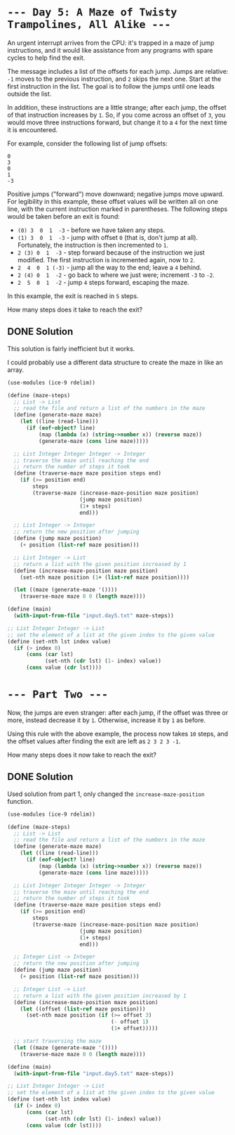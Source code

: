 * =--- Day 5: A Maze of Twisty Trampolines, All Alike ---=

An urgent interrupt arrives from the CPU: it's trapped in a maze of jump instructions, and it would like assistance from any programs with spare cycles to help find the exit.

The message includes a list of the offsets for each jump. Jumps are relative: =-1= moves to the previous instruction, and =2= skips the next one. Start at the first instruction in the list. The goal is to follow the jumps until one leads outside the list.

In addition, these instructions are a little strange; after each jump, the offset of that instruction increases by =1=. So, if you come across an offset of =3=, you would move three instructions forward, but change it to a =4= for the next time it is encountered.

For example, consider the following list of jump offsets:

#+BEGIN_SRC 
0
3
0
1
-3
#+END_SRC

Positive jumps ("forward") move downward; negative jumps move upward. For legibility in this example, these offset values will be written all on one line, with the current instruction marked in parentheses. The following steps would be taken before an exit is found:

- =(0) 3  0  1  -3=  - before we have taken any steps.
- =(1) 3  0  1  -3=  - jump with offset =0= (that is, don't jump at all). Fortunately, the instruction is then incremented to =1=.
- =2 (3) 0  1  -3=  - step forward because of the instruction we just modified. The first instruction is incremented again, now to =2=.
- =2  4  0  1 (-3)= - jump all the way to the end; leave a =4= behind.
- =2 (4) 0  1  -2=  - go back to where we just were; increment =-3= to =-2=.
- =2  5  0  1  -2=  - jump =4= steps forward, escaping the maze.

In this example, the exit is reached in =5= steps.

How many steps does it take to reach the exit?

** DONE Solution
This solution is fairly inefficient but it works.

I could probably use a different data structure to create the maze in like an array.
#+BEGIN_SRC scheme :tangle src/day5-01.scm
  (use-modules (ice-9 rdelim))

  (define (maze-steps)
    ;; List -> List
    ;; read the file and return a list of the numbers in the maze
    (define (generate-maze maze)
      (let ((line (read-line)))
        (if (eof-object? line)
            (map (lambda (x) (string->number x)) (reverse maze))
            (generate-maze (cons line maze)))))

    ;; List Integer Integer Integer -> Integer
    ;; traverse the maze until reaching the end
    ;; return the number of steps it took
    (define (traverse-maze maze position steps end)
      (if (>= position end)
          steps
          (traverse-maze (increase-maze-position maze position)
                         (jump maze position)
                         (1+ steps)
                         end)))

    ;; List Integer -> Integer
    ;; return the new position after jumping
    (define (jump maze position)
      (+ position (list-ref maze position)))

    ;; List Integer -> List
    ;; return a list with the given position increased by 1
    (define (increase-maze-position maze position)
      (set-nth maze position (1+ (list-ref maze position))))

    (let ((maze (generate-maze '())))
      (traverse-maze maze 0 0 (length maze))))

  (define (main)
    (with-input-from-file "input.day5.txt" maze-steps))

  ;; List Integer Integer -> List
  ;; set the element of a list at the given index to the given value 
  (define (set-nth lst index value)
    (if (> index 0)
        (cons (car lst)
              (set-nth (cdr lst) (1- index) value))
        (cons value (cdr lst))))
#+END_SRC

* =--- Part Two ---=

Now, the jumps are even stranger: after each jump, if the offset was three or more, instead decrease it by =1=. Otherwise, increase it by =1= as before.

Using this rule with the above example, the process now takes =10= steps, and the offset values after finding the exit are left as =2 3 2 3 -1=.

How many steps does it now take to reach the exit?


** DONE Solution
Used solution from part 1, only changed the =increase-maze-position= function.
#+BEGIN_SRC scheme :tangle src/day5-02.scm
  (use-modules (ice-9 rdelim))

  (define (maze-steps)
    ;; List -> List
    ;; read the file and return a list of the numbers in the maze
    (define (generate-maze maze)
      (let ((line (read-line)))
        (if (eof-object? line)
            (map (lambda (x) (string->number x)) (reverse maze))
            (generate-maze (cons line maze)))))

    ;; List Integer Integer Integer -> Integer
    ;; traverse the maze until reaching the end
    ;; return the number of steps it took
    (define (traverse-maze maze position steps end)
      (if (>= position end)
          steps
          (traverse-maze (increase-maze-position maze position)
                         (jump maze position)
                         (1+ steps)
                         end)))

    ;; Integer List -> Integer
    ;; return the new position after jumping
    (define (jump maze position)
      (+ position (list-ref maze position)))

    ;; Integer List -> List
    ;; return a list with the given position increased by 1
    (define (increase-maze-position maze position)
      (let ((offset (list-ref maze position)))
        (set-nth maze position (if (>= offset 3)
                                   (- offset 1)
                                   (1+ offset)))))

    ;; start traversing the maze
    (let ((maze (generate-maze '())))
      (traverse-maze maze 0 0 (length maze))))

  (define (main)
    (with-input-from-file "input.day5.txt" maze-steps))

  ;; List Integer Integer -> List
  ;; set the element of a list at the given index to the given value 
  (define (set-nth lst index value)
    (if (> index 0)
        (cons (car lst)
              (set-nth (cdr lst) (1- index) value))
        (cons value (cdr lst))))
#+END_SRC

